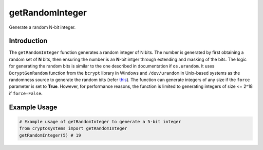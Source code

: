getRandomInteger
================
Generate a random N-bit integer.

Introduction
------------
The ``getRandomInteger`` function generates a random integer of N bits. The number is generated by first obtaining a random set of **N** bits, then ensuring the number is an **N**-bit intger through extending and masking of the bits. The logic for generating the random bits is similar to the one described in documentation if ``os.urandom``. It uses ``BcryptGenRandom`` function from the ``bcrypt`` library in Windows and ``/dev/urandom`` in Unix-based systems as the randomness source to generate the random bits (refer `this <https://docs.python.org/3/library/os.html#os.urandom>`_). The function can generate integers of any size if the ``force`` parameter is set to **True**. However, for performance reasons, the function is limited to generating integers of size <= 2^18 if ``force=False``.

.. function:: getRandomInteger(N=1024, force=False)

    :param N: The number of bits in the generated integer, defaults to 1024. ``N`` is asserted to be <= 2^18 for performance reasons.
    :type N: int
    :param force: If True, the function will generate a random integer of any size, defaults to **False** for performance reasons.
    :type force: bool
    :return: A random integer of N bits
    :rtype: int

Example Usage
-------------
.. code-block:: python

    # Example usage of getRandomInteger to generate a 5-bit integer
    from cryptosystems import getRandomInteger
    getRandomInteger(5) # 19
